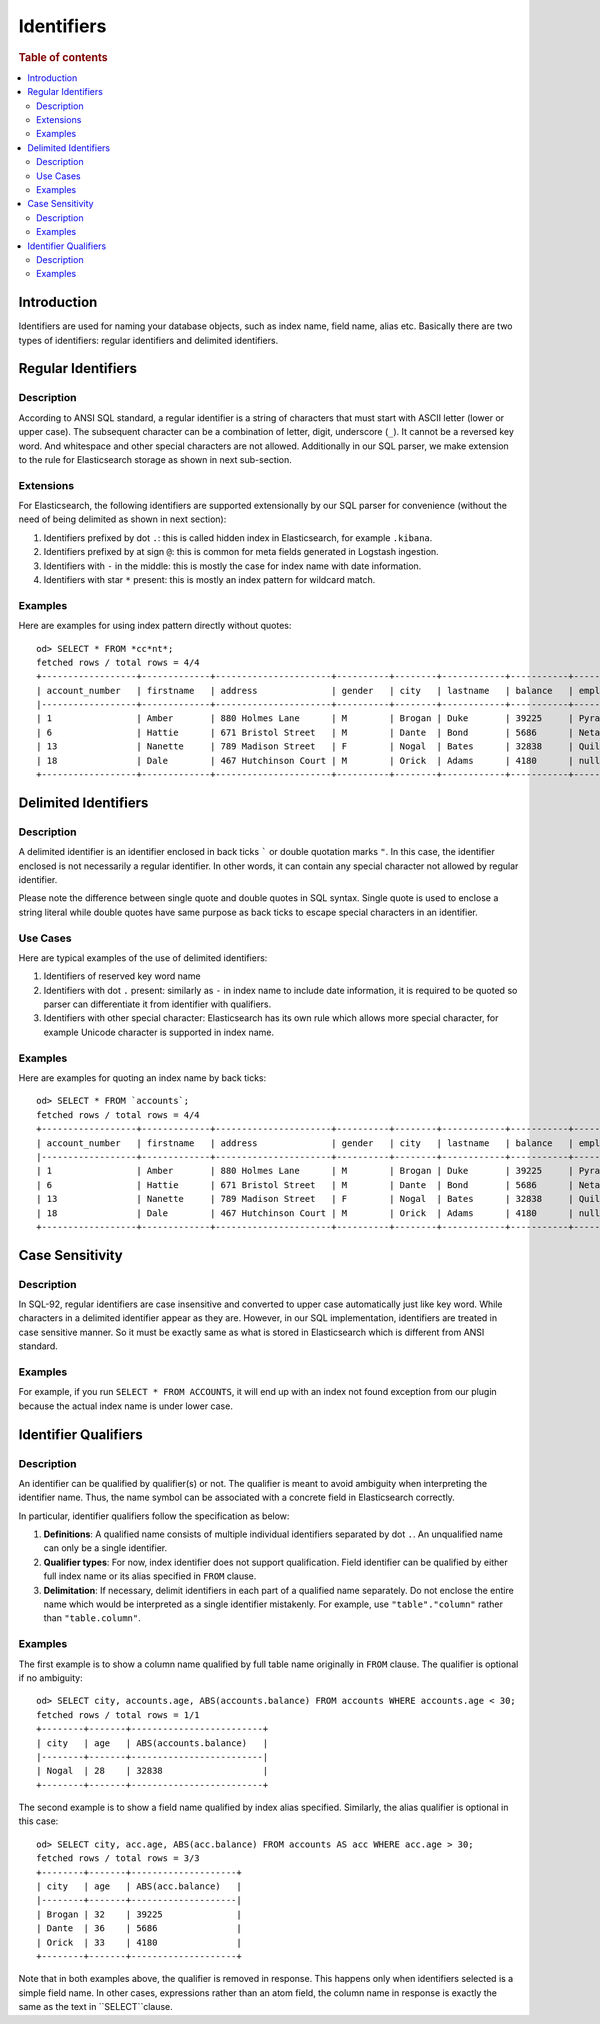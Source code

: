 ===========
Identifiers
===========

.. rubric:: Table of contents

.. contents::
   :local:
   :depth: 2


Introduction
============

Identifiers are used for naming your database objects, such as index name, field name, alias etc. Basically there are two types of identifiers: regular identifiers and delimited identifiers.


Regular Identifiers
===================

Description
-----------

According to ANSI SQL standard, a regular identifier is a string of characters that must start with ASCII letter (lower or upper case). The subsequent character can be a combination of letter, digit, underscore (``_``). It cannot be a reversed key word. And whitespace and other special characters are not allowed. Additionally in our SQL parser, we make extension to the rule for Elasticsearch storage as shown in next sub-section.

Extensions
----------

For Elasticsearch, the following identifiers are supported extensionally by our SQL parser for convenience (without the need of being delimited as shown in next section):

1. Identifiers prefixed by dot ``.``: this is called hidden index in Elasticsearch, for example ``.kibana``.
2. Identifiers prefixed by at sign ``@``: this is common for meta fields generated in Logstash ingestion.
3. Identifiers with ``-`` in the middle: this is mostly the case for index name with date information.
4. Identifiers with star ``*`` present: this is mostly an index pattern for wildcard match.

Examples
--------

Here are examples for using index pattern directly without quotes::

    od> SELECT * FROM *cc*nt*;
    fetched rows / total rows = 4/4
    +------------------+-------------+----------------------+----------+--------+------------+-----------+------------+---------+-------+-----------------------+
    | account_number   | firstname   | address              | gender   | city   | lastname   | balance   | employer   | state   | age   | email                 |
    |------------------+-------------+----------------------+----------+--------+------------+-----------+------------+---------+-------+-----------------------|
    | 1                | Amber       | 880 Holmes Lane      | M        | Brogan | Duke       | 39225     | Pyrami     | IL      | 32    | amberduke@pyrami.com  |
    | 6                | Hattie      | 671 Bristol Street   | M        | Dante  | Bond       | 5686      | Netagy     | TN      | 36    | hattiebond@netagy.com |
    | 13               | Nanette     | 789 Madison Street   | F        | Nogal  | Bates      | 32838     | Quility    | VA      | 28    | null                  |
    | 18               | Dale        | 467 Hutchinson Court | M        | Orick  | Adams      | 4180      | null       | MD      | 33    | daleadams@boink.com   |
    +------------------+-------------+----------------------+----------+--------+------------+-----------+------------+---------+-------+-----------------------+


Delimited Identifiers
=====================

Description
-----------

A delimited identifier is an identifier enclosed in back ticks ````` or double quotation marks ``"``. In this case, the identifier enclosed is not necessarily a regular identifier. In other words, it can contain any special character not allowed by regular identifier.

Please note the difference between single quote and double quotes in SQL syntax. Single quote is used to enclose a string literal while double quotes have same purpose as back ticks to escape special characters in an identifier.

Use Cases
---------

Here are typical examples of the use of delimited identifiers:

1. Identifiers of reserved key word name
2. Identifiers with dot ``.`` present: similarly as ``-`` in index name to include date information, it is required to be quoted so parser can differentiate it from identifier with qualifiers.
3. Identifiers with other special character: Elasticsearch has its own rule which allows more special character, for example Unicode character is supported in index name.

Examples
--------

Here are examples for quoting an index name by back ticks::

    od> SELECT * FROM `accounts`;
    fetched rows / total rows = 4/4
    +------------------+-------------+----------------------+----------+--------+------------+-----------+------------+---------+-------+-----------------------+
    | account_number   | firstname   | address              | gender   | city   | lastname   | balance   | employer   | state   | age   | email                 |
    |------------------+-------------+----------------------+----------+--------+------------+-----------+------------+---------+-------+-----------------------|
    | 1                | Amber       | 880 Holmes Lane      | M        | Brogan | Duke       | 39225     | Pyrami     | IL      | 32    | amberduke@pyrami.com  |
    | 6                | Hattie      | 671 Bristol Street   | M        | Dante  | Bond       | 5686      | Netagy     | TN      | 36    | hattiebond@netagy.com |
    | 13               | Nanette     | 789 Madison Street   | F        | Nogal  | Bates      | 32838     | Quility    | VA      | 28    | null                  |
    | 18               | Dale        | 467 Hutchinson Court | M        | Orick  | Adams      | 4180      | null       | MD      | 33    | daleadams@boink.com   |
    +------------------+-------------+----------------------+----------+--------+------------+-----------+------------+---------+-------+-----------------------+


Case Sensitivity
================

Description
-----------

In SQL-92, regular identifiers are case insensitive and converted to upper case automatically just like key word. While characters in a delimited identifier appear as they are. However, in our SQL implementation, identifiers are treated in case sensitive manner. So it must be exactly same as what is stored in Elasticsearch which is different from ANSI standard.

Examples
--------

For example, if you run ``SELECT * FROM ACCOUNTS``, it will end up with an index not found exception from our plugin because the actual index name is under lower case.


Identifier Qualifiers
=====================

Description
-----------

An identifier can be qualified by qualifier(s) or not. The qualifier is meant to avoid ambiguity when interpreting the identifier name. Thus, the name symbol can be associated with a concrete field in Elasticsearch correctly.

In particular, identifier qualifiers follow the specification as below:

1. **Definitions**: A qualified name consists of multiple individual identifiers separated by dot ``.``. An unqualified name can only be a single identifier.
2. **Qualifier types**: For now, index identifier does not support qualification. Field identifier can be qualified by either full index name or its alias specified in ``FROM`` clause.
3. **Delimitation**: If necessary, delimit identifiers in each part of a qualified name separately. Do not enclose the entire name which would be interpreted as a single identifier mistakenly. For example, use ``"table"."column"`` rather than ``"table.column"``.

Examples
--------

The first example is to show a column name qualified by full table name originally in ``FROM`` clause. The qualifier is optional if no ambiguity::

    od> SELECT city, accounts.age, ABS(accounts.balance) FROM accounts WHERE accounts.age < 30;
    fetched rows / total rows = 1/1
    +--------+-------+-------------------------+
    | city   | age   | ABS(accounts.balance)   |
    |--------+-------+-------------------------|
    | Nogal  | 28    | 32838                   |
    +--------+-------+-------------------------+

The second example is to show a field name qualified by index alias specified. Similarly, the alias qualifier is optional in this case::

    od> SELECT city, acc.age, ABS(acc.balance) FROM accounts AS acc WHERE acc.age > 30;
    fetched rows / total rows = 3/3
    +--------+-------+--------------------+
    | city   | age   | ABS(acc.balance)   |
    |--------+-------+--------------------|
    | Brogan | 32    | 39225              |
    | Dante  | 36    | 5686               |
    | Orick  | 33    | 4180               |
    +--------+-------+--------------------+

Note that in both examples above, the qualifier is removed in response. This happens only when identifiers selected is a simple field name. In other cases, expressions rather than an atom field, the column name in response is exactly the same as the text in ``SELECT``clause.
